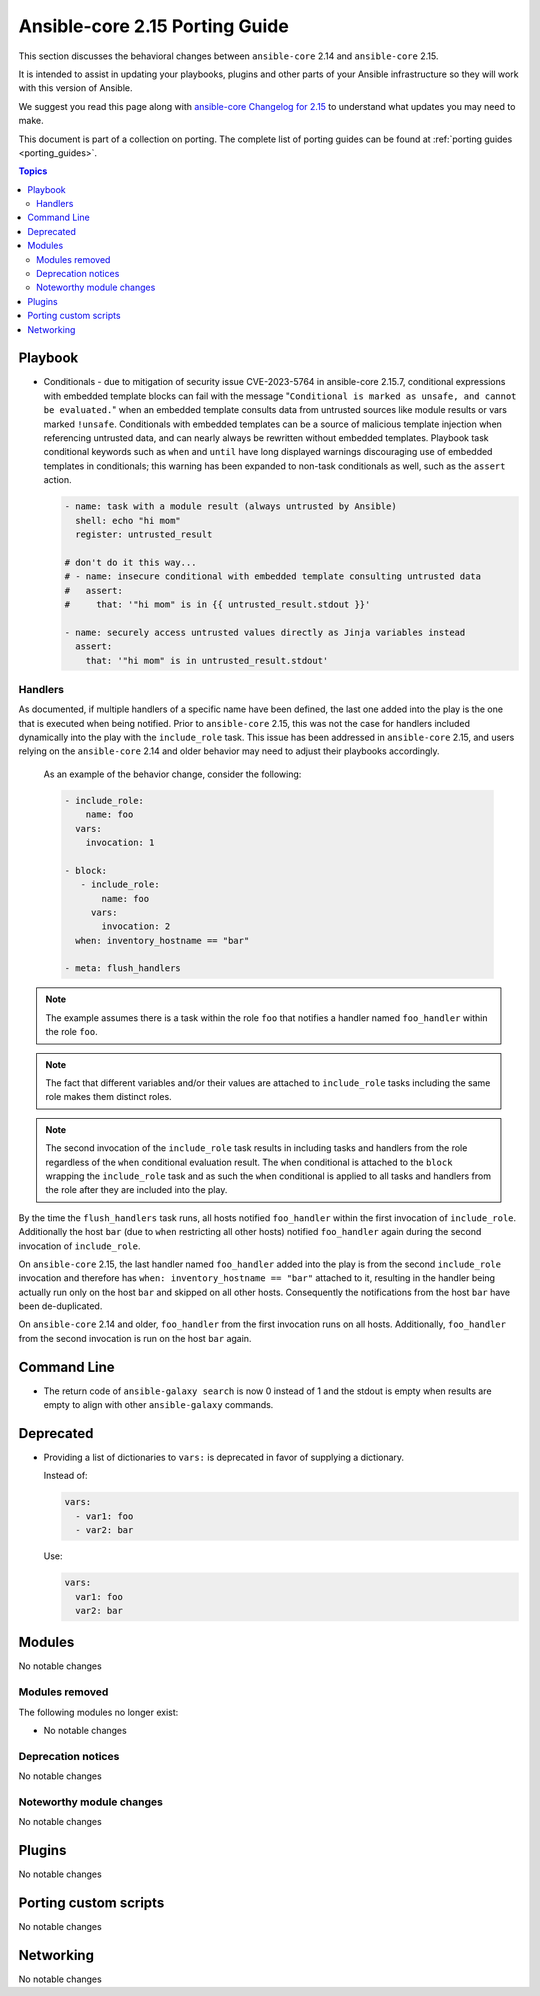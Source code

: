 
.. _porting_2.15_guide_core:

*******************************
Ansible-core 2.15 Porting Guide
*******************************

This section discusses the behavioral changes between ``ansible-core`` 2.14 and ``ansible-core`` 2.15.

It is intended to assist in updating your playbooks, plugins and other parts of your Ansible infrastructure so they will work with this version of Ansible.

We suggest you read this page along with `ansible-core Changelog for 2.15 <https://github.com/ansible/ansible/blob/stable-2.15/changelogs/CHANGELOG-v2.15.rst>`_ to understand what updates you may need to make.

This document is part of a collection on porting. The complete list of porting guides can be found at :ref:`porting guides <porting_guides>`.

.. contents:: Topics


Playbook
========

* Conditionals - due to mitigation of security issue CVE-2023-5764 in ansible-core 2.15.7,
  conditional expressions with embedded template blocks can fail with the message
  "``Conditional is marked as unsafe, and cannot be evaluated.``" when an embedded template
  consults data from untrusted sources like module results or vars marked ``!unsafe``.
  Conditionals with embedded templates can be a source of malicious template injection when
  referencing untrusted data, and can nearly always be rewritten without embedded
  templates. Playbook task conditional keywords such as ``when`` and ``until`` have long
  displayed warnings discouraging use of embedded templates in conditionals; this warning
  has been expanded to non-task conditionals as well, such as the ``assert`` action.

  .. code-block:: yaml

     - name: task with a module result (always untrusted by Ansible)
       shell: echo "hi mom"
       register: untrusted_result

     # don't do it this way...
     # - name: insecure conditional with embedded template consulting untrusted data
     #   assert:
     #     that: '"hi mom" is in {{ untrusted_result.stdout }}'

     - name: securely access untrusted values directly as Jinja variables instead
       assert:
         that: '"hi mom" is in untrusted_result.stdout'

Handlers
--------
As documented, if multiple handlers of a specific name have been defined, the last one added into the play is the one that is executed when being notified. Prior to ``ansible-core`` 2.15, this was not the case for handlers included dynamically into the play with the ``include_role`` task. This issue has been addressed in ``ansible-core`` 2.15, and users relying on the ``ansible-core`` 2.14 and older behavior may need to adjust their playbooks accordingly.

  As an example of the behavior change, consider the following:

  .. code-block:: yaml

     - include_role:
         name: foo
       vars:
         invocation: 1

     - block:
        - include_role:
            name: foo
          vars:
            invocation: 2
       when: inventory_hostname == "bar"

     - meta: flush_handlers

.. note::

  The example assumes there is a task within the role ``foo`` that notifies a handler named ``foo_handler`` within the role ``foo``.

.. note::

  The fact that different variables and/or their values are attached to ``include_role`` tasks including the same role makes them distinct roles.

.. note::

  The second invocation of the ``include_role`` task results in including tasks and handlers from the role regardless of the ``when`` conditional evaluation result. The ``when`` conditional is attached to the ``block`` wrapping the ``include_role`` task and as such the ``when`` conditional is applied to all tasks and handlers from the role after they are included into the play.

By the time the ``flush_handlers`` task runs, all hosts notified ``foo_handler`` within the first invocation of ``include_role``. Additionally the host ``bar`` (due to ``when`` restricting all other hosts) notified ``foo_handler`` again during the second invocation of ``include_role``.

On ``ansible-core`` 2.15, the last handler named ``foo_handler`` added into the play is from the second ``include_role`` invocation and therefore has ``when: inventory_hostname == "bar"`` attached to it, resulting in the handler being actually run only on the host ``bar`` and skipped on all other hosts. Consequently the notifications from the host ``bar`` have been de-duplicated.

On ``ansible-core`` 2.14 and older, ``foo_handler`` from the first invocation runs on all hosts. Additionally, ``foo_handler`` from the second invocation is run on the host ``bar`` again.


Command Line
============

* The return code of ``ansible-galaxy search`` is now 0 instead of 1 and the stdout is empty when results are empty to align with other ``ansible-galaxy`` commands.


Deprecated
==========

* Providing a list of dictionaries to ``vars:`` is deprecated in favor of supplying a dictionary.

  Instead of:

  .. code-block:: yaml

     vars:
       - var1: foo
       - var2: bar

  Use:

  .. code-block:: yaml

     vars:
       var1: foo
       var2: bar

Modules
=======

No notable changes


Modules removed
---------------

The following modules no longer exist:

* No notable changes


Deprecation notices
-------------------

No notable changes


Noteworthy module changes
-------------------------

No notable changes


Plugins
=======

No notable changes


Porting custom scripts
======================

No notable changes


Networking
==========

No notable changes
